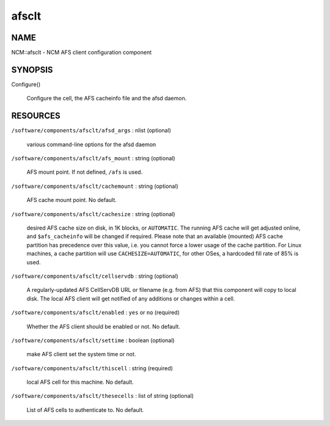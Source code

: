 
######
afsclt
######


****
NAME
****


NCM::afsclt - NCM AFS client configuration component


********
SYNOPSIS
********



Configure()
 
 Configure the cell, the AFS cacheinfo file and the afsd daemon.
 



*********
RESOURCES
*********



\ ``/software/components/afsclt/afsd_args``\  : nlist (optional)
 
 various command-line options for the afsd daemon
 


\ ``/software/components/afsclt/afs_mount``\  : string (optional)
 
 AFS mount point. If not defined, \ ``/afs``\  is used.
 


\ ``/software/components/afsclt/cachemount``\  : string (optional)
 
 AFS cache mount point. No default.
 


\ ``/software/components/afsclt/cachesize``\  : string (optional)
 
 desired AFS cache size on disk, in 1K blocks, or \ ``AUTOMATIC``\ . The running AFS cache
 will get adjusted online, and \ ``$afs_cacheinfo``\  will be changed if
 required. Please note that an available (mounted) AFS cache partition
 has precedence over this value, i.e. you cannot force a lower usage of
 the cache partition. For Linux machines, a cache partition will use
 \ ``CACHESIZE=AUTOMATIC``\ , for other OSes, a hardcoded fill rate of 85% is
 used.
 


\ ``/software/components/afsclt/cellservdb``\  : string (optional)
 
 A regularly-updated AFS CellServDB URL or filename (e.g. from AFS)
 that this component will copy to local disk. The local AFS client will
 get notified of any additions or changes within a cell.
 


\ ``/software/components/afsclt/enabled``\  : \ ``yes``\  or \ ``no``\  (required)
 
 Whether the AFS client should be enabled or not. No default.
 


\ ``/software/components/afsclt/settime``\  : boolean (optional)
 
 make AFS client set the system time or not.
 


\ ``/software/components/afsclt/thiscell``\  : string (required)
 
 local AFS cell for this machine. No default.
 


\ ``/software/components/afsclt/thesecells``\  : list of string (optional)
 
 List of AFS cells to authenticate to. No default.
 


